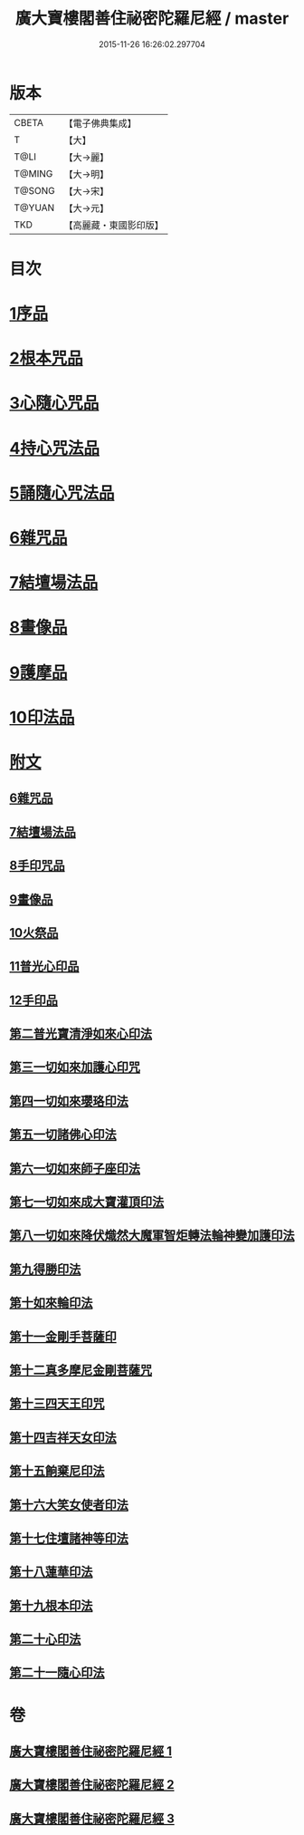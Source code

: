 #+TITLE: 廣大寶樓閣善住祕密陀羅尼經 / master
#+DATE: 2015-11-26 16:26:02.297704
* 版本
 |     CBETA|【電子佛典集成】|
 |         T|【大】     |
 |      T@LI|【大→麗】   |
 |    T@MING|【大→明】   |
 |    T@SONG|【大→宋】   |
 |    T@YUAN|【大→元】   |
 |       TKD|【高麗藏・東國影印版】|

* 目次
* [[file:KR6j0199_001.txt::001-0636b8][1序品]]
* [[file:KR6j0199_001.txt::0640c5][2根本咒品]]
* [[file:KR6j0199_001.txt::0641a8][3心隨心咒品]]
* [[file:KR6j0199_002.txt::002-0641c12][4持心咒法品]]
* [[file:KR6j0199_002.txt::0642a23][5誦隨心咒法品]]
* [[file:KR6j0199_002.txt::0642b11][6雜咒品]]
* [[file:KR6j0199_002.txt::0643b27][7結壇場法品]]
* [[file:KR6j0199_002.txt::0644a26][8畫像品]]
* [[file:KR6j0199_002.txt::0644c14][9護摩品]]
* [[file:KR6j0199_003.txt::003-0645c6][10印法品]]
* [[file:KR6j0199_003.txt::0649c1][附文]]
** [[file:KR6j0199_003.txt::0649c1][6雜咒品]]
** [[file:KR6j0199_003.txt::0651a13][7結壇場法品]]
** [[file:KR6j0199_003.txt::0651c14][8手印咒品]]
** [[file:KR6j0199_003.txt::0652b6][9畫像品]]
** [[file:KR6j0199_003.txt::0652c23][10火祭品]]
** [[file:KR6j0199_003.txt::0653c5][11普光心印品]]
** [[file:KR6j0199_003.txt::0654a19][12手印品]]
** [[file:KR6j0199_003.txt::0654b11][第二普光寶清淨如來心印法]]
** [[file:KR6j0199_003.txt::0654c21][第三一切如來加護心印咒]]
** [[file:KR6j0199_003.txt::0655a11][第四一切如來瓔珞印法]]
** [[file:KR6j0199_003.txt::0655b3][第五一切諸佛心印法]]
** [[file:KR6j0199_003.txt::0655b21][第六一切如來師子座印法]]
** [[file:KR6j0199_003.txt::0655c9][第七一切如來成大寶灌頂印法]]
** [[file:KR6j0199_003.txt::0656a3][第八一切如來降伏熾然大魔軍智炬轉法輪神變加護印法]]
** [[file:KR6j0199_003.txt::0656a26][第九得勝印法]]
** [[file:KR6j0199_003.txt::0656b11][第十如來輪印法]]
** [[file:KR6j0199_003.txt::0656b26][第十一金剛手菩薩印]]
** [[file:KR6j0199_003.txt::0656c13][第十二真多摩尼金剛菩薩咒]]
** [[file:KR6j0199_003.txt::0656c20][第十三四天王印咒]]
** [[file:KR6j0199_003.txt::0656c25][第十四吉祥天女印法]]
** [[file:KR6j0199_003.txt::0657a2][第十五餉棄尼印法]]
** [[file:KR6j0199_003.txt::0657a7][第十六大笑女使者印法]]
** [[file:KR6j0199_003.txt::0657a13][第十七住壇諸神等印法]]
** [[file:KR6j0199_003.txt::0657a19][第十八蓮華印法]]
** [[file:KR6j0199_003.txt::0657a26][第十九根本印法]]
** [[file:KR6j0199_003.txt::0657b6][第二十心印法]]
** [[file:KR6j0199_003.txt::0657b11][第二十一隨心印法]]
* 卷
** [[file:KR6j0199_001.txt][廣大寶樓閣善住祕密陀羅尼經 1]]
** [[file:KR6j0199_002.txt][廣大寶樓閣善住祕密陀羅尼經 2]]
** [[file:KR6j0199_003.txt][廣大寶樓閣善住祕密陀羅尼經 3]]
